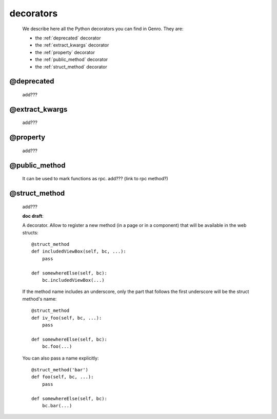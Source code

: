 .. _genro_decorators:

==========
decorators
==========

    We describe here all the Python decorators you can find in Genro. They are:
    
    * the :ref:`deprecated` decorator
    * the :ref:`extract_kwargs` decorator
    * the :ref:`property` decorator
    * the :ref:`public_method` decorator
    * the :ref:`struct_method` decorator
    
.. _deprecated:
    
@deprecated
===========
    
    add???
    
.. _extract_kwargs:

@extract_kwargs
===============

    add???
    
.. _property:

@property
=========

    add???
    
.. _public_method:

@public_method
==============

    It can be used to mark functions as rpc. add??? (link to rpc method?)
    
.. _struct_method:

@struct_method
==============

    add???
    
    **doc draft**:
    
    A decorator. Allow to register a new method (in a page or in a component)
    that will be available in the web structs::
        
        @struct_method
        def includedViewBox(self, bc, ...):
            pass
            
        def somewhereElse(self, bc):
            bc.includedViewBox(...)
            
    If the method name includes an underscore, only the part that follows the first
    underscore will be the struct method's name::
        
        @struct_method
        def iv_foo(self, bc, ...):
            pass
            
        def somewhereElse(self, bc):
            bc.foo(...)
            
    You can also pass a name explicitly::
        
        @struct_method('bar')
        def foo(self, bc, ...):
            pass
            
        def somewhereElse(self, bc):
            bc.bar(...)